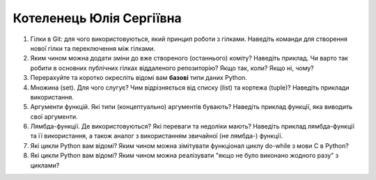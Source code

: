 ==============================
Котеленець Юлія Сергіївна
==============================


#. Гілки в Git: для чого використовуються, який принцип роботи з гілками. Наведіть команди для створення нової гілки та переключення
   між гілками.
#. Яким чином можна додати зміни до вже створеного (останнього) коміту? Наведіть приклад.
   Чи варто так робити в основних публічних гілках віддаленого репозиторію? Якщо так, коли? Якщо ні, чому?

#. Перерахуйте та коротко окресліть відомі вам **базові** типи даних Python.
#. Множина (set). Для чого слугує? Чим відрізняється від списку (list) та кортежа (tuple)? Наведіть приклади використання.

#. Аргументи функцій. Які типи (концептуально) аргументів бувають? Наведіть приклад функції, яка виводить свої аргументи.
#. Лямбда-функції. Де використовуються? Які переваги та недоліки мають? Наведіть приклад лямбда-функції та її використання,
   а також аналог з використанням звичайної (не лямбда-) функції.

#. Які цикли Python вам відомі? Яким чином можна зімітувати функціонал циклу do-while з мови С в Python?
#. Які цикли Python вам відомі? Яким чином можна реалізувати "якщо не було виконано жодного разу" з циклами?
